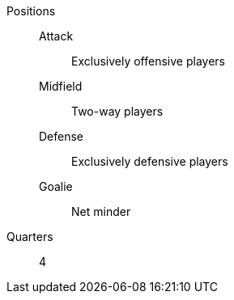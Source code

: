 Positions::
  Attack::: Exclusively offensive players
  Midfield::: Two-way players
  Defense::: Exclusively defensive players
  Goalie::: Net minder
Quarters:: 4
